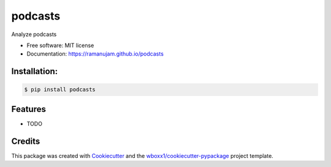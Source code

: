 ========
podcasts
========


.. image:: https://img.shields.io/pypi/v/podcasts.svg
        :target: https://pypi.python.org/pypi/podcasts

.. image:: https://img.shields.io/travis/ramanujam/podcasts.svg
        :target: https://travis-ci.org/ramanujam/podcasts

.. image:: https://ci.appveyor.com/api/projects/status/ramanujam/branch/master?svg=true
    :target: https://ci.appveyor.com/project/ramanujam/podcasts/branch/master
    :alt: Build status on Appveyor

.. image:: https://readthedocs.org/projects/podcasts/badge/?version=latest
        :target: https://podcasts.readthedocs.io/en/latest/?badge=latest
        :alt: Documentation Status


.. image:: https://pyup.io/repos/github/ramanujam/podcasts/shield.svg
     :target: https://pyup.io/repos/github/ramanujam/podcasts/
     :alt: Updates



Analyze podcasts


* Free software: MIT license

* Documentation: https://ramanujam.github.io/podcasts



Installation:
-------------

.. code-block:: console

    $ pip install podcasts

Features
--------

* TODO

Credits
-------

This package was created with Cookiecutter_ and the `wboxx1/cookiecutter-pypackage`_ project template.

.. _Cookiecutter: https://github.com/audreyr/cookiecutter
.. _`wboxx1/cookiecutter-pypackage`: https://github.com/wboxx1/cookiecutter-pypackage-poetry
